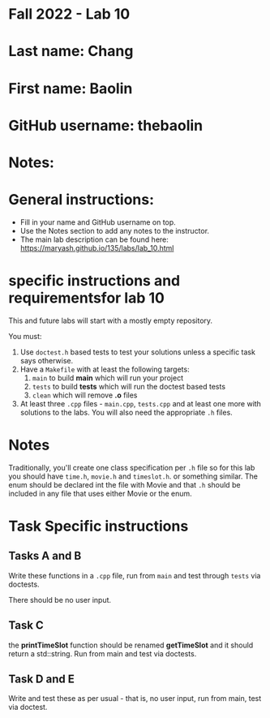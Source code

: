 * Fall 2022 - Lab 10

* Last name: Chang

* First name: Baolin

* GitHub username: thebaolin

* Notes:


  
* General instructions:
- Fill in your name and GitHub username on top.
- Use the Notes section to add any notes to the instructor.
- The main lab description can be found here:
  https://maryash.github.io/135/labs/lab_10.html 

* specific instructions and requirementsfor lab 10

This and future labs will start with a mostly empty repository. 

You must:

1. Use ~doctest.h~ based tests to test your solutions unless a
   specific task says otherwise.
2. Have a ~Makefile~ with at least the following targets: 
   1. ~main~ to build *main* which will run your project
   2. ~tests~ to build *tests* which will run the doctest based tests
   3. ~clean~ which will remove *.o* files
3. At least three  ~.cpp~ files - ~main.cpp~, ~tests.cpp~ and at least
   one more with solutions to the labs. You will also need the
   appropriate ~.h~ files.


* Notes

Traditionally, you'll create one class specification per ~.h~ file so
for this lab you should have ~time.h~,  ~movie.h~ and ~timeslot.h~. or
something similar. The enum should be declared int the file with Movie
and that ~.h~ should be included in any file that uses either Movie or
the enum. 

* Task Specific instructions
** Tasks A and B 

Write these functions in a ~.cpp~ file, run from ~main~ and test
through ~tests~ via doctests.

There should be no user input. 

** Task C

the *printTimeSlot* function should be renamed *getTimeSlot* and it
should return a std::string. Run from main and test via doctests. 

** Task D and E

Write and test these as per usual - that is, no user input, run from
main, test via  doctest. 
